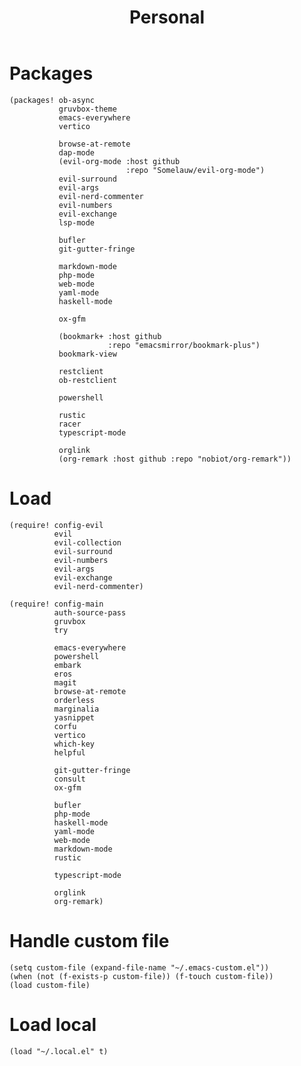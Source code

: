 #+TITLE: Personal
#+PROPERTY: header-args :dir ${HOME}/.local/emacs/configs/personal :tangle-relative 'dir

* Packages 
#+begin_src elisp :tangle init.el
(packages! ob-async
           gruvbox-theme
           emacs-everywhere
           vertico

           browse-at-remote
           dap-mode
           (evil-org-mode :host github
                          :repo "Somelauw/evil-org-mode")
           evil-surround
           evil-args
           evil-nerd-commenter
           evil-numbers
           evil-exchange
           lsp-mode

           bufler
           git-gutter-fringe

           markdown-mode
           php-mode
           web-mode
           yaml-mode
           haskell-mode
           
           ox-gfm

           (bookmark+ :host github
                      :repo "emacsmirror/bookmark-plus")
           bookmark-view

           restclient
           ob-restclient

           powershell

           rustic
           racer
           typescript-mode

           orglink
           (org-remark :host github :repo "nobiot/org-remark"))
#+END_SRC

* Load
#+begin_src elisp :tangle init.el
(require! config-evil
          evil
          evil-collection
          evil-surround
          evil-numbers
          evil-args
          evil-exchange
          evil-nerd-commenter)

(require! config-main
          auth-source-pass
          gruvbox
          try

          emacs-everywhere
          powershell
          embark
          eros
          magit
          browse-at-remote
          orderless
          marginalia
          yasnippet
          corfu
          vertico
          which-key
          helpful

          git-gutter-fringe
          consult
          ox-gfm

          bufler
          php-mode
          haskell-mode
          yaml-mode
          web-mode
          markdown-mode
          rustic

          typescript-mode

          orglink
          org-remark)
#+END_SRC

* Handle custom file
#+begin_src elisp :tangle init.el
(setq custom-file (expand-file-name "~/.emacs-custom.el"))
(when (not (f-exists-p custom-file)) (f-touch custom-file))
(load custom-file)
#+END_SRC

* Load local 
#+begin_src elisp :tangle init.el
(load "~/.local.el" t)
#+end_src


